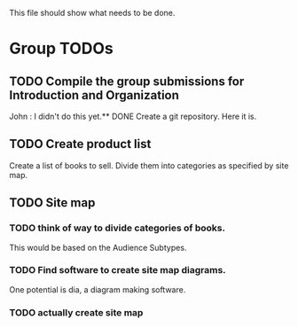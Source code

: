 This file should show what needs to be done.
* Group TODOs
** TODO Compile the group submissions for Introduction and Organization
John : I didn't do this yet.** DONE Create a git repository.
Here it is.
** TODO Create product list
Create a list of books to sell. Divide them into categories as specified by site map.
** TODO Site map
*** TODO think of way to divide categories of books.
This would be based on the Audience Subtypes.
*** TODO Find software to create site map diagrams.
One potential is dia, a diagram making software.
*** TODO actually create site map
